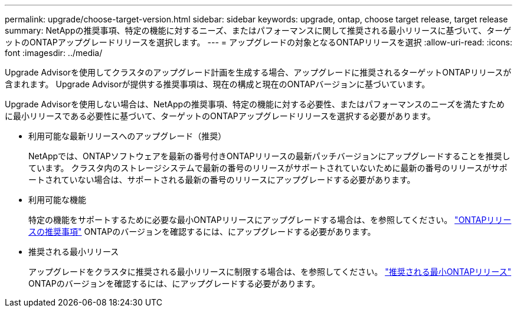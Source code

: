 ---
permalink: upgrade/choose-target-version.html 
sidebar: sidebar 
keywords: upgrade, ontap, choose target release, target release 
summary: NetAppの推奨事項、特定の機能に対するニーズ、またはパフォーマンスに関して推奨される最小リリースに基づいて、ターゲットのONTAPアップグレードリリースを選択します。 
---
= アップグレードの対象となるONTAPリリースを選択
:allow-uri-read: 
:icons: font
:imagesdir: ../media/


[role="lead"]
Upgrade Advisorを使用してクラスタのアップグレード計画を生成する場合、アップグレードに推奨されるターゲットONTAPリリースが含まれます。  Upgrade Advisorが提供する推奨事項は、現在の構成と現在のONTAPバージョンに基づいています。

Upgrade Advisorを使用しない場合は、NetAppの推奨事項、特定の機能に対する必要性、またはパフォーマンスのニーズを満たすために最小リリースである必要性に基づいて、ターゲットのONTAPアップグレードリリースを選択する必要があります。

* 利用可能な最新リリースへのアップグレード（推奨）
+
NetAppでは、ONTAPソフトウェアを最新の番号付きONTAPリリースの最新パッチバージョンにアップグレードすることを推奨しています。  クラスタ内のストレージシステムで最新の番号のリリースがサポートされていないために最新の番号のリリースがサポートされていない場合は、サポートされる最新の番号のリリースにアップグレードする必要があります。

* 利用可能な機能
+
特定の機能をサポートするために必要な最小ONTAPリリースにアップグレードする場合は、を参照してください。 link:https://www.netapp.com/media/15984-ontap-release-recommendation-guide.pdf["ONTAPリリースの推奨事項"^] ONTAPのバージョンを確認するには、にアップグレードする必要があります。

* 推奨される最小リリース
+
アップグレードをクラスタに推奨される最小リリースに制限する場合は、を参照してください。 link:https://kb.netapp.com/Support_Bulletins/Customer_Bulletins/SU2["推奨される最小ONTAPリリース"^] ONTAPのバージョンを確認するには、にアップグレードする必要があります。


